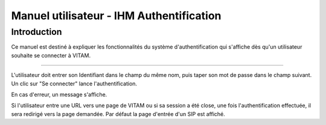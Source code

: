 Manuel utilisateur - IHM Authentification
###########################################

Introduction
============
Ce manuel est destiné à expliquer les fonctionnalités du système d'authentification qui s'affiche dès qu'un utilisateur souhaite se connecter à VITAM.

-------------------

L'utilisateur doit entrer son Identifiant dans le champ du même nom, puis taper son mot de passe dans le champ suivant. Un clic sur "Se connecter" lance l'authentification.

.. image:: images/authentification_OK.jpg

En cas d'erreur, un message s'affiche.

.. image:: images/authentification_KO.jpg

Si l'utilisateur entre une URL vers une page de VITAM ou si sa session a été close, une fois l'authentification effectuée, il sera redirigé vers la page demandée. Par défaut la page d'entrée d'un SIP est affiché.
